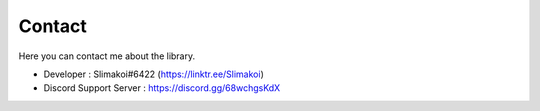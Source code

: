 .. _contact:

Contact
==============

Here you can contact me about the library.

- Developer : Slimakoi#6422 (https://linktr.ee/Slimakoi)
- Discord Support Server : https://discord.gg/68wchgsKdX
